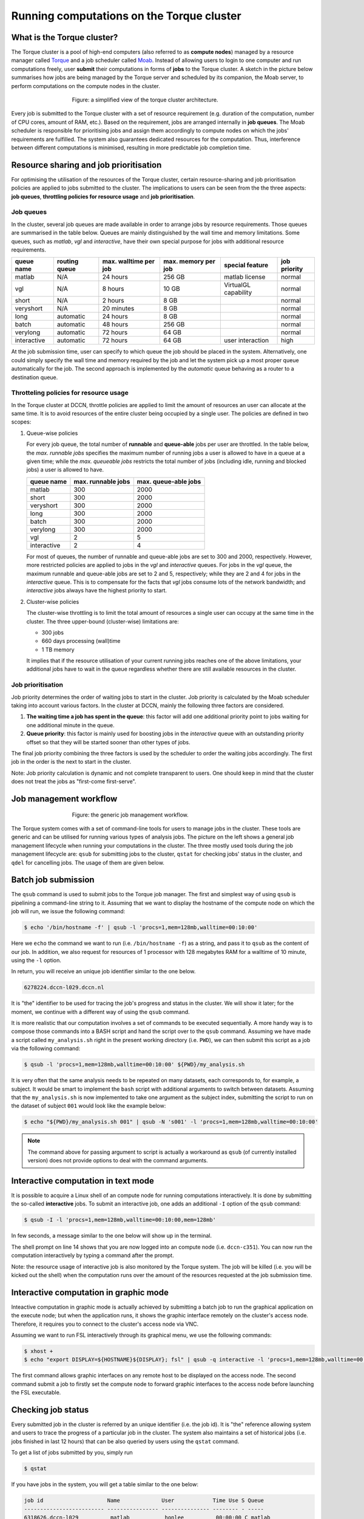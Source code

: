 Running computations on the Torque cluster
******************************************

What is the Torque cluster?
===========================

The Torque cluster is a pool of high-end computers (also referred to as **compute nodes**) managed by a resource manager called `Torque <http://www.adaptivecomputing.com/products/open-source/torque/>`_ and a job scheduler called `Moab <http://www.adaptivecomputing.com/products/hpc-products/moab-hpc-basic-edition/>`_. Instead of allowing users to login to one computer and run computations freely, user **submit** their computations in forms of **jobs** to the Torque cluster.  A sketch in the picture below summarises how jobs are being managed by the Torque server and scheduled by its companion, the Moab server, to perform computations on the compute nodes in the cluster.

.. figure:: figures/torque_moab_arch.png
    :figwidth: 60%
    :align: center

    Figure: a simplified view of the torque cluster architecture.

Every job is submitted to the Torque cluster with a set of resource requirement (e.g. duration of the computation, number of CPU cores, amount of RAM, etc.).  Based on the requirement, jobs are arranged internally in **job queues**. The Moab scheduler is responsible for prioritising jobs and assign them accordingly to compute nodes on which the jobs' requirements are fulfilled. The system also guarantees dedicated resources for the computation. Thus, interference between different computations is minimised, resulting in more predictable job completion time.

Resource sharing and job prioritisation
=======================================

For optimising the utilisation of the resources of the Torque cluster, certain resource-sharing and job prioritisation policies are applied to jobs submitted to the cluster.  The implications to users can be seen from the the three aspects: **job queues**, **throttling policies for resource usage** and **job prioritisation**.

Job queues
----------

In the cluster, several job queues are made available in order to arrange jobs by resource requirements.  Those queues are summarised in the table below. Queues are mainly distinguished by the wall time and memory limitations.  Some queues, such as *matlab*, *vgl* and *interactive*, have their own special purpose for jobs with additional resource requirements.

+------------+---------------+-----------------------+---------------------+----------------------+--------------+
| queue name | routing queue | max. walltime per job | max. memory per job | special feature      | job priority |
+============+===============+=======================+=====================+======================+==============+
| matlab     | N/A           | 24 hours              | 256 GB              | matlab license       | normal       |
+------------+---------------+-----------------------+---------------------+----------------------+--------------+
| vgl        | N/A           |  8 hours              |  10 GB              | VirtualGL capability | normal       |
+------------+---------------+-----------------------+---------------------+----------------------+--------------+
| short      | N/A           |  2 hours              |   8 GB              |                      | normal       |
+------------+---------------+-----------------------+---------------------+----------------------+--------------+
| veryshort  | N/A           | 20 minutes            |   8 GB              |                      | normal       |
+------------+---------------+-----------------------+---------------------+----------------------+--------------+
| long       | automatic     | 24 hours              |   8 GB              |                      | normal       |
+------------+---------------+-----------------------+---------------------+----------------------+--------------+
| batch      | automatic     | 48 hours              | 256 GB              |                      | normal       |
+------------+---------------+-----------------------+---------------------+----------------------+--------------+
| verylong   | automatic     | 72 hours              |  64 GB              |                      | normal       |
+------------+---------------+-----------------------+---------------------+----------------------+--------------+
| interactive| automatic     | 72 hours              |  64 GB              | user interaction     | high         |
+------------+---------------+-----------------------+---------------------+----------------------+--------------+

At the job submission time, user can specify to which queue the job should be placed in the system. Alternatively, one could simply specify the wall time and memory required by the job and let the system pick up a most proper queue automatically for the job.  The second approach is implemented by the *automatic* queue behaving as a router to a destination queue.

Throtteling policies for resource usage
---------------------------------------

In the Torque cluster at DCCN, throttle policies are applied to limit the amount of resources an user can allocate at the same time.  It is to avoid resources of the entire cluster being occupied by a single user.  The policies are defined in two scopes:

#. Queue-wise policies

   For every job queue, the total number of **runnable** and **queue-able** jobs per user are throttled.  In the table below, the *max. runnable jobs* specifies the maximum number of running jobs a user is allowed to have in a queue at a given time; while the *max. queueable jobs* restricts the total number of jobs (including idle, running and blocked jobs) a user is allowed to have.

   +------------+--------------------+----------------------+
   | queue name | max. runnable jobs | max. queue-able jobs |
   +============+====================+======================+
   | matlab     | 300                | 2000                 |
   +------------+--------------------+----------------------+
   | short      | 300                | 2000                 |
   +------------+--------------------+----------------------+
   | veryshort  | 300                | 2000                 |
   +------------+--------------------+----------------------+
   | long       | 300                | 2000                 |
   +------------+--------------------+----------------------+
   | batch      | 300                | 2000                 |
   +------------+--------------------+----------------------+
   | verylong   | 300                | 2000                 |
   +------------+--------------------+----------------------+
   | vgl        |   2                |    5                 |
   +------------+--------------------+----------------------+
   | interactive|   2                |    4                 |
   +------------+--------------------+----------------------+

   For most of queues, the number of runnable and queue-able jobs are set to 300 and 2000, respectively. However, more restricted policies are applied to jobs in the *vgl* and *interactive* queues. For jobs in the *vgl* queue, the maximum runnable and queue-able jobs are set to 2 and 5, respectively; while they are 2 and 4 for jobs in the *interactive* queue.  This is to compensate for the facts that *vgl* jobs consume lots of the network bandwidth; and *interactive* jobs always have the highest priority to start.

#. Cluster-wise policies

   The cluster-wise throttling is to limit the total amount of resources a single user can occupy at the same time in the cluster. The three upper-bound (cluster-wise) limitations are:

   * 300 jobs
   * 660 days processing (wall)time
   * 1 TB memory

   It implies that if the resource utilisation of your current running jobs reaches one of the above limitations, your additional jobs have to wait in the queue regardless whether there are still available resources in the cluster.

Job prioritisation
------------------

Job priority determines the order of waiting jobs to start in the cluster. Job priority is calculated by the Moab scheduler taking into account various factors.  In the cluster at DCCN, mainly the following three factors are considered.

#. **The waiting time a job has spent in the queue**: this factor will add one additional priority point to jobs waiting for one additional minute in the queue.

#. **Queue priority**: this factor is mainly used for boosting jobs in the *interactive* queue with an outstanding priority offset so that they will be started sooner than other types of jobs.

The final job priority combining the three factors is used by the scheduler to order the waiting jobs accordingly. The first job in the order is the next to start in the cluster.

Note: Job priority calculation is dynamic and not complete transparent to users.  One should keep in mind that the cluster does not treat the jobs as "first-come first-serve".

Job management workflow
=======================

.. figure:: figures/torque_job_management_workflow.png
    :figwidth: 60%
    :align: center

    Figure: the generic job management workflow.

The Torque system comes with a set of command-line tools for users to manage jobs in the cluster. These tools are generic and can be utilised for running various types of analysis jobs.  The picture on the left shows a general job management lifecycle when running your computations in the cluster. The three mostly used tools during the job management lifecycle are: ``qsub`` for submitting jobs to the cluster, ``qstat`` for checking jobs' status in the cluster, and ``qdel`` for cancelling jobs.  The usage of them are given below.

Batch job submission
====================

The ``qsub`` command is used to submit jobs to the Torque job manager.  The first and simplest way of using ``qsub`` is pipelining a command-line string to it.  Assuming that we want to display the hostname of the compute node on which the job will run, we issue the following command:

.. code-block:: bash

    $ echo '/bin/hostname -f' | qsub -l 'procs=1,mem=128mb,walltime=00:10:00'

Here we ``echo`` the command we want to run (i.e. ``/bin/hostname -f``) as a string, and pass it to ``qsub`` as the content of our job. In addition, we also request for resources of 1 processor with 128 megabytes RAM for a walltime of 10 minute, using the ``-l`` option.

In return, you will receive an unique job identifier similar to the one below.

.. code-block:: bash

    6278224.dccn-l029.dccn.nl

It is "the" identifier to be used for tracing the job's progress and status in the cluster. We will show it later; for the moment, we continue with a different way of using the ``qsub`` command.

It is more realistic that our computation involves a set of commands to be executed sequentially. A more handy way is to compose those commands into a BASH script and hand the script over to the ``qsub`` command. Assuming we have made a script called ``my_analysis.sh`` right in the present working directory (i.e. ``PWD``), we can then submit this script as a job via the following command:

.. code-block:: bash

    $ qsub -l 'procs=1,mem=128mb,walltime=00:10:00' ${PWD}/my_analysis.sh

It is very often that the same analysis needs to be repeated on many datasets, each corresponds to, for example, a subject.  It would be smart to implement the ``bash`` script with additional arguments to switch between datasets.  Assuming that the ``my_analysis.sh`` is now implemented to take one argument as the subject index, submitting the script to run on the dataset of subject ``001`` would look like the example below:

.. code-block:: bash

    $ echo "${PWD}/my_analysis.sh 001" | qsub -N 's001' -l 'procs=1,mem=128mb,walltime=00:10:00'

.. note::
    The command above for passing argument to script is actually a workaround as ``qsub`` (of currently installed version) does not provide options to deal with the command arguments.

Interactive computation in text mode
====================================

It is possible to acquire a Linux shell of an compute node for running computations interactively.  It is done by submitting the so-called **interactive** jobs.  To submit an interactive job, one adds an additional ``-I`` option of the ``qsub`` command:

.. code-block:: bash

    $ qsub -I -l 'procs=1,mem=128mb,walltime=00:10:00,mem=128mb'

In few seconds, a message similar to the one below will show up in the terminal.

.. code-block:: bash
    :linenos:
    :emphasize-lines: 14

    qsub: waiting for job 6318221.dccn-l029.dccn.nl to start
    qsub: job 6318221.dccn-l029.dccn.nl ready

    ----------------------------------------
    Begin PBS Prologue Tue Aug  5 13:31:05 CEST 2014 1407238265
    Job ID:		   6318221.dccn-l029.dccn.nl
    Username:	   honlee
    Group:		   tg
    Asked resources:   mem=128mb,procs=1,walltime=00:10:00
    Queue:		   interactive
    Nodes:		   dccn-c351
    End PBS Prologue Tue Aug  5 13:31:05 CEST 2014 1407238265
    ----------------------------------------
    honlee@dccn-c351:~

The shell prompt on line 14 shows that you are now logged into an compute node (i.e. ``dccn-c351``).  You can now run the computation interactively by typing a command after the prompt.

Note: the resource usage of interactive job is also monitored by the Torque system. The job will be killed (i.e. you will be kicked out the shell) when the computation runs over the amount of the resources requested at the job submission time.

Interactive computation in graphic mode
=======================================

Inteactive computation in graphic mode is actually achieved by submitting a batch job to run the graphical application on the execute node; but when the application runs, it shows the graphic interface remotely on the cluster's access node.  Therefore, it requires you to connect to the cluster's access node via VNC.

Assuming we want to run FSL interactively through its graphical menu, we use the following commands:

.. code-block:: bash

    $ xhost +
    $ echo "export DISPLAY=${HOSTNAME}${DISPLAY}; fsl" | qsub -q interactive -l 'procs=1,mem=128mb,walltime=00:10:00'

The first command allows graphic interfaces on any remote host to be displayed on the access node.  The second command submit a job to firstly set the compute node to forward graphic interfaces to the access node before launching the FSL executable.

Checking job status
===================

Every submitted job in the cluster is referred by an unique identifier (i.e. the job id).  It is "the" reference allowing system and users to trace the progress of a particular job in the cluster.  The system also maintains a set of historical jobs (i.e. jobs finished in last 12 hours) that can be also queried by users using the ``qstat`` command.

To get a list of jobs submitted by you, simply run

.. code-block:: bash

    $ qstat

If you have jobs in the system, you will get a table similar to the one below:

.. code-block:: bash

    job id                    Name             User            Time Use S Queue
    ------------------------- ---------------- --------------- -------- - -----
    6318626.dccn-l029          matlab           honlee          00:00:00 C matlab
    6318627.dccn-l029          matlab           honlee          00:00:00 C matlab
    6318630.dccn-l029          STDIN            honlee          00:00:01 C matlab
    6318631.dccn-l029          STDIN            honlee          00:00:01 C interactive

In the able, the colume **Time Use** indicates the CPU time utilisation of the job, while the job status is presented in the column **S** with a flag of a capital letter. Possible job-status flags are summarised below:

* **H**: job is held (by the system or the user)
* **Q**: job is queued and eligible to run
* **R**: job is running
* **E**: job is exiting after having run
* **C**: job is completed after having run

.. tip::
    There are many options supported by ``qstat``.  For example, one can use ``-i`` to list only jobs waiting in the queue.  More options can be found via the online document using ``man qstat``.

Cancelling jobs
===============

Cancelling jobs in the cluster is done with the ``qdel`` command.  For example, to cancel a job with id ``6318635``, one does

.. code-block:: bash

    $ qdel 6318635

.. note::
    You cannot cancel jobs in status exiting (**E**) or completed (**C**).

Output streams of the job
=========================

On the compute node, the job itself is executed as a process in the system.  The default ``STDOUT`` and ``STDERR`` streams of the process are redirected to files named as ``<job_name>.o<job_id_digits>`` and ``<job_name>.e<job_id_digits>``, respectively.  After the job reachers the complete state, these two files will be produced on the file system.

.. tip::
    The ``STDOUT`` and ``STDERR`` files produced by job usually provide useful information for debugging issues with the job.  Always check them first when your job is failed or terminated unexpectedly.

Estimating resource requirement
===============================

As we have mentioned, every job has attributes specifying the required resources for its computation. Based on those attributes, the job scheduler allocates resources for jobs. The more precise these requirement attributes are given, the more efficient the resources are used. Therefore, we encourage all users to estimate the resource requirements before submitting massive jobs to the cluster.

The **walltime** and **memory** requirements are the most essential ones amongst others. Hereafter are three different ways to make estimations of those two requirements.

.. note::
    Computing resources in the cluster are reserved for jobs in terms of size (e.g. amount of requested memory and CPU cores) and duration (e.g. the requested walltime). Under-estimating the requirement causes job to be killed before completion and thus the resources have been consumed by the job were wasted; while over-estimating blocks resources from being used efficiently.

#. Consult your colleages

   If your analysis tool (or script) is commonly used in your research field, consulting with your colleagues might be just an efficient way to get a general idea about the resource requirement of the tool.

#. Monitor the resource consumption (with an interactive test job)

   A good way of estimating the wall time and memory requirement is through monitoring the usage of them at run time. This approach is only feasible if you run the job interactively through a graphical interface. Nevertheless, it's encouraged to test your data analysis computation interactively once before submitting it to the cluster with a large amount of batch jobs. Through the interactive test, one could easily debug issues and measure the resource usage.

   Upon the start of an interactive job, a resource comsumption monitor is shown on the top-right corner of your VNC desktop.  An example is shown in the following screenshot:

   .. figure:: figures/torque_interactive_jobinfo.png
      :figwidth: 90%
      :align: center

   The resource monitor consists of three bars.  From top to bottom, they are:

   * Elapsed walltime: the bar indicates the elasped walltime consumed by the job.  It also shows the remaining walltime.  The walltime is adjusted accordingly to the CPU speed.
   * Memory usage: the bar indicates the current memory usage of the job.
   * Max memory usage: the bar indicates the peak memory usage of the job.

#. Use the job's epilogue message (a trial-and-error approach)

   The wall time and memory requirements can also be determined with a trial procedure in which the user submits a test job to the cluster with a rough requirement.  If the rough requirement is not sufficient to allow the job to finish, the job will get killed with an e-mail notification.  In the job's ``STDOUT`` file (i.e. ``<job_name>.o<job_id_digits>``), you will see an **Epilogue** message stating the amount of resources being used by the job.  In the snippet below, this is shown on line 9.

   .. code-block:: bash
      :linenos:
      :emphasize-lines: 9

      ----------------------------------------
      Begin PBS Epilogue Tue Aug 12 13:32:59 CEST 2014 1407843179
      Job ID:            6365357.dccn-l029.dccn.nl
      Username:          honlee
      Group:             tg
      Job Name:          STDIN
      Session:           11639
      Asked resources:   mem=2gb,walltime=01:00:00
      Used resources:    cput=00:00:21,mem=441332kb,vmem=3700208kb,walltime=00:14:06
      Queue:             interactive
      Nodes:             dccn-c351
      End PBS Epilogue Tue Aug 12 13:32:59 CEST 2014 1407843179
      ----------------------------------------

   Adjust the rough requirement gradually based on the usage information and resubmit the test job with the new requirement.  In few iterations, you will be able to determine the actual usage of your analysis job.  A rule of thumb for specifying the resource requirement for the production jobs is to add on top of the actual usage a 10~20% buffer as a safety margin.

Cluster tools
=============

A set of auxiliary scripts is developed to ease the job management works on the cluster.  Those tools are listed below with brief description about their functionalities.  To use them, simply type the command in the terminal.  You could try to apply the ``-h`` or ``--help`` option to check if there are more options available.

* ``checkjob`` - shows job status from the scheduler's perspective. It is useful for knowing why a job is not started.
* ``pbsnode`` - lists the compute nodes in the cluster. It is one of the Torque client tools.
* ``cluster-qstat`` - lists recently submitted jobs from all system users.
* ``cluster-info`` - lists system utilisation metrics of the access nodes and the mentat compute nodes.
* ``cluster-status`` - lists system utilisation metrics of the exectue hosts in the Torque cluster.
* ``cluster-torqueconfig`` - displays the cluster's settings.
* ``cluster-meminfo`` - monitors the amount of memory has been consumed by the job.
* ``cluster-walltimeinfo`` - monitors the remaining walltime the job can still run.
* ``cluster-yadjobinfo`` - graphical monitor of resource utilisation for interactive job.
* ``cluster-matlab`` - displays the matlab license useage.
* ``cluster-vncserver`` - lists all VNC servers running on the access nodes and the mentat compute nodes.
